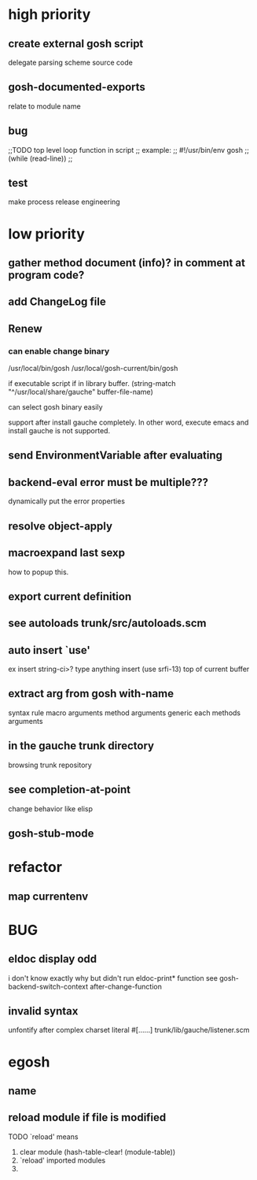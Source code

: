 * high priority
** create external gosh script
delegate parsing scheme source code

** *gosh-documented-exports*
relate to module name

** bug

;;TODO top level loop function in script 
;; example:
;; #!/usr/bin/env gosh
;; (while (read-line))
;;



** test

make process
release engineering

* low priority
** gather method document (info)? in comment at program code?
** add ChangeLog file

** Renew
*** can enable change binary
/usr/local/bin/gosh
/usr/local/gosh-current/bin/gosh

if executable script
if in library buffer.
(string-match "^/usr/local/share/gauche" buffer-file-name)

can select gosh binary easily

support after install gauche completely.
In other word, execute emacs and install gauche is not supported.






** send EnvironmentVariable after evaluating
** backend-eval error must be multiple???
dynamically put the error properties

** resolve object-apply

** macroexpand last sexp
how to popup this.

** export current definition

** see autoloads trunk/src/autoloads.scm


** auto insert `use'

ex insert string-ci>? type anything insert (use srfi-13) top of current buffer

** extract arg from gosh with-name

syntax rule
macro arguments
method arguments 
generic each methods arguments

** in the gauche trunk directory
browsing trunk repository

** see completion-at-point

change behavior like elisp

** gosh-stub-mode

* refactor
** map currentenv
* BUG
** eldoc display odd
   i don't know exactly why but didn't run eldoc-print* function 
 see gosh-backend-switch-context after-change-function


** invalid syntax
unfontify after complex charset literal #[......]
trunk/lib/gauche/listener.scm

* egosh
** name
** reload module if file is modified
TODO `reload' means 
1. clear module (hash-table-clear! (module-table))
2. `reload' imported modules
3. 

